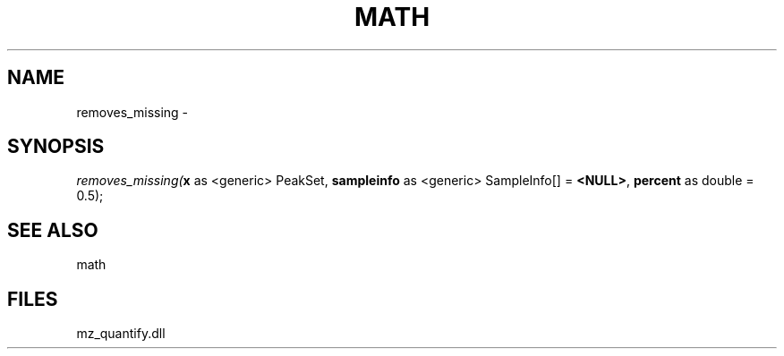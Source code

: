 .\" man page create by R# package system.
.TH MATH 1 2000-Jan "removes_missing" "removes_missing"
.SH NAME
removes_missing \- 
.SH SYNOPSIS
\fIremoves_missing(\fBx\fR as <generic> PeakSet, 
\fBsampleinfo\fR as <generic> SampleInfo[] = \fB<NULL>\fR, 
\fBpercent\fR as double = 0.5);\fR
.SH SEE ALSO
math
.SH FILES
.PP
mz_quantify.dll
.PP
